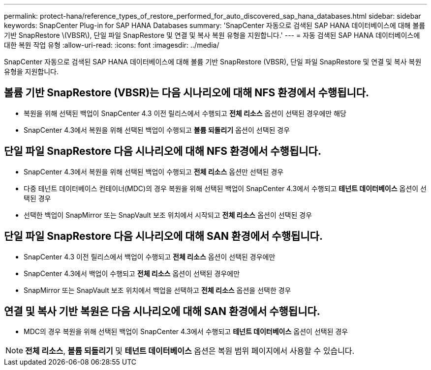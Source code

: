 ---
permalink: protect-hana/reference_types_of_restore_performed_for_auto_discovered_sap_hana_databases.html 
sidebar: sidebar 
keywords: SnapCenter Plug-in for SAP HANA Databases 
summary: 'SnapCenter 자동으로 검색된 SAP HANA 데이터베이스에 대해 볼륨 기반 SnapRestore \(VBSR\), 단일 파일 SnapRestore 및 연결 및 복사 복원 유형을 지원합니다.' 
---
= 자동 검색된 SAP HANA 데이터베이스에 대한 복원 작업 유형
:allow-uri-read: 
:icons: font
:imagesdir: ../media/


[role="lead"]
SnapCenter 자동으로 검색된 SAP HANA 데이터베이스에 대해 볼륨 기반 SnapRestore (VBSR), 단일 파일 SnapRestore 및 연결 및 복사 복원 유형을 지원합니다.



== 볼륨 기반 SnapRestore (VBSR)는 다음 시나리오에 대해 NFS 환경에서 수행됩니다.

* 복원을 위해 선택된 백업이 SnapCenter 4.3 이전 릴리스에서 수행되고 **전체 리소스** 옵션이 선택된 경우에만 해당
* SnapCenter 4.3에서 복원을 위해 선택된 백업이 수행되고 *볼륨 되돌리기* 옵션이 선택된 경우




== 단일 파일 SnapRestore 다음 시나리오에 대해 NFS 환경에서 수행됩니다.

* SnapCenter 4.3에서 복원을 위해 선택된 백업이 수행되고 *전체 리소스* 옵션만 선택된 경우
* 다중 테넌트 데이터베이스 컨테이너(MDC)의 경우 복원을 위해 선택된 백업이 SnapCenter 4.3에서 수행되고 *테넌트 데이터베이스* 옵션이 선택된 경우
* 선택한 백업이 SnapMirror 또는 SnapVault 보조 위치에서 시작되고 *전체 리소스* 옵션이 선택된 경우




== 단일 파일 SnapRestore 다음 시나리오에 대해 SAN 환경에서 수행됩니다.

* SnapCenter 4.3 이전 릴리스에서 백업이 수행되고 *전체 리소스* 옵션이 선택된 경우에만
* SnapCenter 4.3에서 백업이 수행되고 *전체 리소스* 옵션이 선택된 경우에만
* SnapMirror 또는 SnapVault 보조 위치에서 백업을 선택하고 *전체 리소스* 옵션을 선택한 경우




== 연결 및 복사 기반 복원은 다음 시나리오에 대해 SAN 환경에서 수행됩니다.

* MDC의 경우 복원을 위해 선택된 백업이 SnapCenter 4.3에서 수행되고 *테넌트 데이터베이스* 옵션이 선택된 경우



NOTE: *전체 리소스*, *볼륨 되돌리기* 및 *테넌트 데이터베이스* 옵션은 복원 범위 페이지에서 사용할 수 있습니다.
